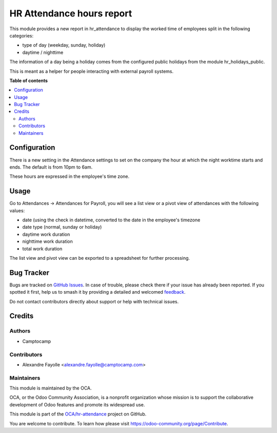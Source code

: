 ==========================
HR Attendance hours report
==========================

.. 
   !!!!!!!!!!!!!!!!!!!!!!!!!!!!!!!!!!!!!!!!!!!!!!!!!!!!
   !! This file is generated by oca-gen-addon-readme !!
   !! changes will be overwritten.                   !!
   !!!!!!!!!!!!!!!!!!!!!!!!!!!!!!!!!!!!!!!!!!!!!!!!!!!!
   !! source digest: sha256:ce99258fcffd837ed56010390e15c1865cb4ec2585299cfac06d8d5acd4aaef0
   !!!!!!!!!!!!!!!!!!!!!!!!!!!!!!!!!!!!!!!!!!!!!!!!!!!!

.. |badge1| image:: https://img.shields.io/badge/maturity-Beta-yellow.png
    :target: https://odoo-community.org/page/development-status
    :alt: Beta
.. |badge2| image:: https://img.shields.io/badge/licence-AGPL--3-blue.png
    :target: http://www.gnu.org/licenses/agpl-3.0-standalone.html
    :alt: License: AGPL-3
.. |badge3| image:: https://img.shields.io/badge/github-OCA%2Fhr--attendance-lightgray.png?logo=github
    :target: https://github.com/OCA/hr-attendance/tree/17.0/hr_attendance_hour_type_report
    :alt: OCA/hr-attendance
.. |badge4| image:: https://img.shields.io/badge/weblate-Translate%20me-F47D42.png
    :target: https://translation.odoo-community.org/projects/hr-attendance-17-0/hr-attendance-17-0-hr_attendance_hour_type_report
    :alt: Translate me on Weblate
.. |badge5| image:: https://img.shields.io/badge/runboat-Try%20me-875A7B.png
    :target: https://runboat.odoo-community.org/builds?repo=OCA/hr-attendance&target_branch=17.0
    :alt: Try me on Runboat

|badge1| |badge2| |badge3| |badge4| |badge5|

This module provides a new report in hr_attendance to display the worked
time of employees split in the following categories:

-  type of day (weekday, sunday, holiday)
-  daytime / nighttime

The information of a day being a holiday comes from the configured
public holidays from the module hr_holidays_public.

This is meant as a helper for people interacting with external payroll
systems.

**Table of contents**

.. contents::
   :local:

Configuration
=============

There is a new setting in the Attendance settings to set on the company
the hour at which the night worktime starts and ends. The default is
from 10pm to 6am.

These hours are expressed in the employee's time zone.

Usage
=====

Go to Attendances -> Attendances for Payroll, you will see a list view
or a pivot view of attendances with the following values:

-  date (using the check in datetime, converted to the date in the
   employee's timezone
-  date type (normal, sunday or holiday)
-  daytime work duration
-  nighttime work duration
-  total work duration

The list view and pivot view can be exported to a spreadsheet for
further processing.

Bug Tracker
===========

Bugs are tracked on `GitHub Issues <https://github.com/OCA/hr-attendance/issues>`_.
In case of trouble, please check there if your issue has already been reported.
If you spotted it first, help us to smash it by providing a detailed and welcomed
`feedback <https://github.com/OCA/hr-attendance/issues/new?body=module:%20hr_attendance_hour_type_report%0Aversion:%2017.0%0A%0A**Steps%20to%20reproduce**%0A-%20...%0A%0A**Current%20behavior**%0A%0A**Expected%20behavior**>`_.

Do not contact contributors directly about support or help with technical issues.

Credits
=======

Authors
-------

* Camptocamp

Contributors
------------

-  Alexandre Fayolle <alexandre.fayolle@camptocamp.com>

Maintainers
-----------

This module is maintained by the OCA.

.. image:: https://odoo-community.org/logo.png
   :alt: Odoo Community Association
   :target: https://odoo-community.org

OCA, or the Odoo Community Association, is a nonprofit organization whose
mission is to support the collaborative development of Odoo features and
promote its widespread use.

This module is part of the `OCA/hr-attendance <https://github.com/OCA/hr-attendance/tree/17.0/hr_attendance_hour_type_report>`_ project on GitHub.

You are welcome to contribute. To learn how please visit https://odoo-community.org/page/Contribute.
